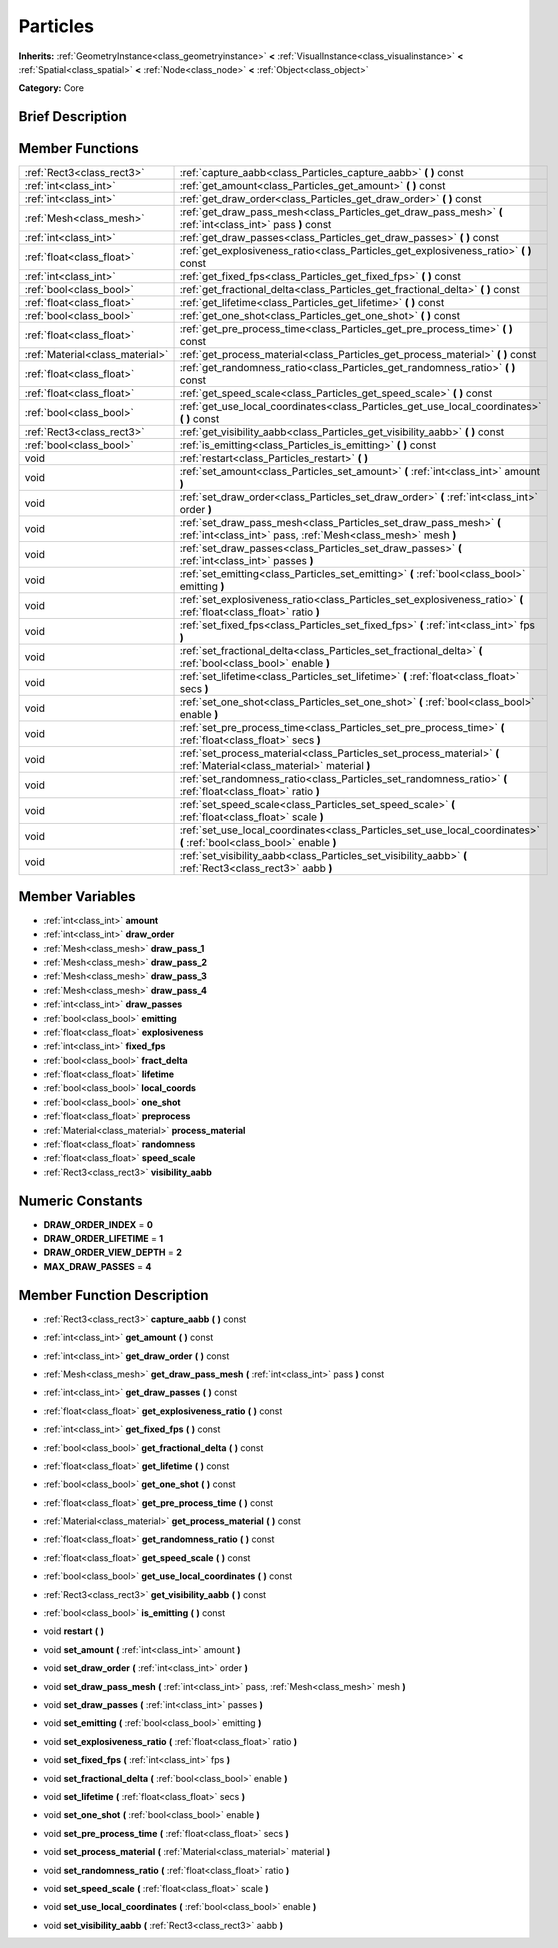 .. Generated automatically by doc/tools/makerst.py in Godot's source tree.
.. DO NOT EDIT THIS FILE, but the Particles.xml source instead.
.. The source is found in doc/classes or modules/<name>/doc_classes.

.. _class_Particles:

Particles
=========

**Inherits:** :ref:`GeometryInstance<class_geometryinstance>` **<** :ref:`VisualInstance<class_visualinstance>` **<** :ref:`Spatial<class_spatial>` **<** :ref:`Node<class_node>` **<** :ref:`Object<class_object>`

**Category:** Core

Brief Description
-----------------



Member Functions
----------------

+----------------------------------+--------------------------------------------------------------------------------------------------------------------------------------+
| :ref:`Rect3<class_rect3>`        | :ref:`capture_aabb<class_Particles_capture_aabb>`  **(** **)** const                                                                 |
+----------------------------------+--------------------------------------------------------------------------------------------------------------------------------------+
| :ref:`int<class_int>`            | :ref:`get_amount<class_Particles_get_amount>`  **(** **)** const                                                                     |
+----------------------------------+--------------------------------------------------------------------------------------------------------------------------------------+
| :ref:`int<class_int>`            | :ref:`get_draw_order<class_Particles_get_draw_order>`  **(** **)** const                                                             |
+----------------------------------+--------------------------------------------------------------------------------------------------------------------------------------+
| :ref:`Mesh<class_mesh>`          | :ref:`get_draw_pass_mesh<class_Particles_get_draw_pass_mesh>`  **(** :ref:`int<class_int>` pass  **)** const                         |
+----------------------------------+--------------------------------------------------------------------------------------------------------------------------------------+
| :ref:`int<class_int>`            | :ref:`get_draw_passes<class_Particles_get_draw_passes>`  **(** **)** const                                                           |
+----------------------------------+--------------------------------------------------------------------------------------------------------------------------------------+
| :ref:`float<class_float>`        | :ref:`get_explosiveness_ratio<class_Particles_get_explosiveness_ratio>`  **(** **)** const                                           |
+----------------------------------+--------------------------------------------------------------------------------------------------------------------------------------+
| :ref:`int<class_int>`            | :ref:`get_fixed_fps<class_Particles_get_fixed_fps>`  **(** **)** const                                                               |
+----------------------------------+--------------------------------------------------------------------------------------------------------------------------------------+
| :ref:`bool<class_bool>`          | :ref:`get_fractional_delta<class_Particles_get_fractional_delta>`  **(** **)** const                                                 |
+----------------------------------+--------------------------------------------------------------------------------------------------------------------------------------+
| :ref:`float<class_float>`        | :ref:`get_lifetime<class_Particles_get_lifetime>`  **(** **)** const                                                                 |
+----------------------------------+--------------------------------------------------------------------------------------------------------------------------------------+
| :ref:`bool<class_bool>`          | :ref:`get_one_shot<class_Particles_get_one_shot>`  **(** **)** const                                                                 |
+----------------------------------+--------------------------------------------------------------------------------------------------------------------------------------+
| :ref:`float<class_float>`        | :ref:`get_pre_process_time<class_Particles_get_pre_process_time>`  **(** **)** const                                                 |
+----------------------------------+--------------------------------------------------------------------------------------------------------------------------------------+
| :ref:`Material<class_material>`  | :ref:`get_process_material<class_Particles_get_process_material>`  **(** **)** const                                                 |
+----------------------------------+--------------------------------------------------------------------------------------------------------------------------------------+
| :ref:`float<class_float>`        | :ref:`get_randomness_ratio<class_Particles_get_randomness_ratio>`  **(** **)** const                                                 |
+----------------------------------+--------------------------------------------------------------------------------------------------------------------------------------+
| :ref:`float<class_float>`        | :ref:`get_speed_scale<class_Particles_get_speed_scale>`  **(** **)** const                                                           |
+----------------------------------+--------------------------------------------------------------------------------------------------------------------------------------+
| :ref:`bool<class_bool>`          | :ref:`get_use_local_coordinates<class_Particles_get_use_local_coordinates>`  **(** **)** const                                       |
+----------------------------------+--------------------------------------------------------------------------------------------------------------------------------------+
| :ref:`Rect3<class_rect3>`        | :ref:`get_visibility_aabb<class_Particles_get_visibility_aabb>`  **(** **)** const                                                   |
+----------------------------------+--------------------------------------------------------------------------------------------------------------------------------------+
| :ref:`bool<class_bool>`          | :ref:`is_emitting<class_Particles_is_emitting>`  **(** **)** const                                                                   |
+----------------------------------+--------------------------------------------------------------------------------------------------------------------------------------+
| void                             | :ref:`restart<class_Particles_restart>`  **(** **)**                                                                                 |
+----------------------------------+--------------------------------------------------------------------------------------------------------------------------------------+
| void                             | :ref:`set_amount<class_Particles_set_amount>`  **(** :ref:`int<class_int>` amount  **)**                                             |
+----------------------------------+--------------------------------------------------------------------------------------------------------------------------------------+
| void                             | :ref:`set_draw_order<class_Particles_set_draw_order>`  **(** :ref:`int<class_int>` order  **)**                                      |
+----------------------------------+--------------------------------------------------------------------------------------------------------------------------------------+
| void                             | :ref:`set_draw_pass_mesh<class_Particles_set_draw_pass_mesh>`  **(** :ref:`int<class_int>` pass, :ref:`Mesh<class_mesh>` mesh  **)** |
+----------------------------------+--------------------------------------------------------------------------------------------------------------------------------------+
| void                             | :ref:`set_draw_passes<class_Particles_set_draw_passes>`  **(** :ref:`int<class_int>` passes  **)**                                   |
+----------------------------------+--------------------------------------------------------------------------------------------------------------------------------------+
| void                             | :ref:`set_emitting<class_Particles_set_emitting>`  **(** :ref:`bool<class_bool>` emitting  **)**                                     |
+----------------------------------+--------------------------------------------------------------------------------------------------------------------------------------+
| void                             | :ref:`set_explosiveness_ratio<class_Particles_set_explosiveness_ratio>`  **(** :ref:`float<class_float>` ratio  **)**                |
+----------------------------------+--------------------------------------------------------------------------------------------------------------------------------------+
| void                             | :ref:`set_fixed_fps<class_Particles_set_fixed_fps>`  **(** :ref:`int<class_int>` fps  **)**                                          |
+----------------------------------+--------------------------------------------------------------------------------------------------------------------------------------+
| void                             | :ref:`set_fractional_delta<class_Particles_set_fractional_delta>`  **(** :ref:`bool<class_bool>` enable  **)**                       |
+----------------------------------+--------------------------------------------------------------------------------------------------------------------------------------+
| void                             | :ref:`set_lifetime<class_Particles_set_lifetime>`  **(** :ref:`float<class_float>` secs  **)**                                       |
+----------------------------------+--------------------------------------------------------------------------------------------------------------------------------------+
| void                             | :ref:`set_one_shot<class_Particles_set_one_shot>`  **(** :ref:`bool<class_bool>` enable  **)**                                       |
+----------------------------------+--------------------------------------------------------------------------------------------------------------------------------------+
| void                             | :ref:`set_pre_process_time<class_Particles_set_pre_process_time>`  **(** :ref:`float<class_float>` secs  **)**                       |
+----------------------------------+--------------------------------------------------------------------------------------------------------------------------------------+
| void                             | :ref:`set_process_material<class_Particles_set_process_material>`  **(** :ref:`Material<class_material>` material  **)**             |
+----------------------------------+--------------------------------------------------------------------------------------------------------------------------------------+
| void                             | :ref:`set_randomness_ratio<class_Particles_set_randomness_ratio>`  **(** :ref:`float<class_float>` ratio  **)**                      |
+----------------------------------+--------------------------------------------------------------------------------------------------------------------------------------+
| void                             | :ref:`set_speed_scale<class_Particles_set_speed_scale>`  **(** :ref:`float<class_float>` scale  **)**                                |
+----------------------------------+--------------------------------------------------------------------------------------------------------------------------------------+
| void                             | :ref:`set_use_local_coordinates<class_Particles_set_use_local_coordinates>`  **(** :ref:`bool<class_bool>` enable  **)**             |
+----------------------------------+--------------------------------------------------------------------------------------------------------------------------------------+
| void                             | :ref:`set_visibility_aabb<class_Particles_set_visibility_aabb>`  **(** :ref:`Rect3<class_rect3>` aabb  **)**                         |
+----------------------------------+--------------------------------------------------------------------------------------------------------------------------------------+

Member Variables
----------------

- :ref:`int<class_int>` **amount**
- :ref:`int<class_int>` **draw_order**
- :ref:`Mesh<class_mesh>` **draw_pass_1**
- :ref:`Mesh<class_mesh>` **draw_pass_2**
- :ref:`Mesh<class_mesh>` **draw_pass_3**
- :ref:`Mesh<class_mesh>` **draw_pass_4**
- :ref:`int<class_int>` **draw_passes**
- :ref:`bool<class_bool>` **emitting**
- :ref:`float<class_float>` **explosiveness**
- :ref:`int<class_int>` **fixed_fps**
- :ref:`bool<class_bool>` **fract_delta**
- :ref:`float<class_float>` **lifetime**
- :ref:`bool<class_bool>` **local_coords**
- :ref:`bool<class_bool>` **one_shot**
- :ref:`float<class_float>` **preprocess**
- :ref:`Material<class_material>` **process_material**
- :ref:`float<class_float>` **randomness**
- :ref:`float<class_float>` **speed_scale**
- :ref:`Rect3<class_rect3>` **visibility_aabb**

Numeric Constants
-----------------

- **DRAW_ORDER_INDEX** = **0**
- **DRAW_ORDER_LIFETIME** = **1**
- **DRAW_ORDER_VIEW_DEPTH** = **2**
- **MAX_DRAW_PASSES** = **4**

Member Function Description
---------------------------

.. _class_Particles_capture_aabb:

- :ref:`Rect3<class_rect3>`  **capture_aabb**  **(** **)** const

.. _class_Particles_get_amount:

- :ref:`int<class_int>`  **get_amount**  **(** **)** const

.. _class_Particles_get_draw_order:

- :ref:`int<class_int>`  **get_draw_order**  **(** **)** const

.. _class_Particles_get_draw_pass_mesh:

- :ref:`Mesh<class_mesh>`  **get_draw_pass_mesh**  **(** :ref:`int<class_int>` pass  **)** const

.. _class_Particles_get_draw_passes:

- :ref:`int<class_int>`  **get_draw_passes**  **(** **)** const

.. _class_Particles_get_explosiveness_ratio:

- :ref:`float<class_float>`  **get_explosiveness_ratio**  **(** **)** const

.. _class_Particles_get_fixed_fps:

- :ref:`int<class_int>`  **get_fixed_fps**  **(** **)** const

.. _class_Particles_get_fractional_delta:

- :ref:`bool<class_bool>`  **get_fractional_delta**  **(** **)** const

.. _class_Particles_get_lifetime:

- :ref:`float<class_float>`  **get_lifetime**  **(** **)** const

.. _class_Particles_get_one_shot:

- :ref:`bool<class_bool>`  **get_one_shot**  **(** **)** const

.. _class_Particles_get_pre_process_time:

- :ref:`float<class_float>`  **get_pre_process_time**  **(** **)** const

.. _class_Particles_get_process_material:

- :ref:`Material<class_material>`  **get_process_material**  **(** **)** const

.. _class_Particles_get_randomness_ratio:

- :ref:`float<class_float>`  **get_randomness_ratio**  **(** **)** const

.. _class_Particles_get_speed_scale:

- :ref:`float<class_float>`  **get_speed_scale**  **(** **)** const

.. _class_Particles_get_use_local_coordinates:

- :ref:`bool<class_bool>`  **get_use_local_coordinates**  **(** **)** const

.. _class_Particles_get_visibility_aabb:

- :ref:`Rect3<class_rect3>`  **get_visibility_aabb**  **(** **)** const

.. _class_Particles_is_emitting:

- :ref:`bool<class_bool>`  **is_emitting**  **(** **)** const

.. _class_Particles_restart:

- void  **restart**  **(** **)**

.. _class_Particles_set_amount:

- void  **set_amount**  **(** :ref:`int<class_int>` amount  **)**

.. _class_Particles_set_draw_order:

- void  **set_draw_order**  **(** :ref:`int<class_int>` order  **)**

.. _class_Particles_set_draw_pass_mesh:

- void  **set_draw_pass_mesh**  **(** :ref:`int<class_int>` pass, :ref:`Mesh<class_mesh>` mesh  **)**

.. _class_Particles_set_draw_passes:

- void  **set_draw_passes**  **(** :ref:`int<class_int>` passes  **)**

.. _class_Particles_set_emitting:

- void  **set_emitting**  **(** :ref:`bool<class_bool>` emitting  **)**

.. _class_Particles_set_explosiveness_ratio:

- void  **set_explosiveness_ratio**  **(** :ref:`float<class_float>` ratio  **)**

.. _class_Particles_set_fixed_fps:

- void  **set_fixed_fps**  **(** :ref:`int<class_int>` fps  **)**

.. _class_Particles_set_fractional_delta:

- void  **set_fractional_delta**  **(** :ref:`bool<class_bool>` enable  **)**

.. _class_Particles_set_lifetime:

- void  **set_lifetime**  **(** :ref:`float<class_float>` secs  **)**

.. _class_Particles_set_one_shot:

- void  **set_one_shot**  **(** :ref:`bool<class_bool>` enable  **)**

.. _class_Particles_set_pre_process_time:

- void  **set_pre_process_time**  **(** :ref:`float<class_float>` secs  **)**

.. _class_Particles_set_process_material:

- void  **set_process_material**  **(** :ref:`Material<class_material>` material  **)**

.. _class_Particles_set_randomness_ratio:

- void  **set_randomness_ratio**  **(** :ref:`float<class_float>` ratio  **)**

.. _class_Particles_set_speed_scale:

- void  **set_speed_scale**  **(** :ref:`float<class_float>` scale  **)**

.. _class_Particles_set_use_local_coordinates:

- void  **set_use_local_coordinates**  **(** :ref:`bool<class_bool>` enable  **)**

.. _class_Particles_set_visibility_aabb:

- void  **set_visibility_aabb**  **(** :ref:`Rect3<class_rect3>` aabb  **)**


